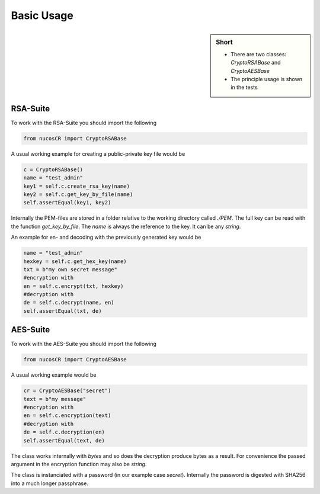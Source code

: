 .. _basic_usage:

Basic Usage
===========

.. sidebar:: Short

    - There are two classes: *CryptoRSABase* and *CryptoAESBase* 
    - The principle usage is shown in the tests

.. index:: Basic Usage

RSA-Suite
---------

To work with the RSA-Suite you should import the following

.. code-block:: python

    from nucosCR import CryptoRSABase

A usual working example for creating a public-private key file would be

.. code-block:: python

    c = CryptoRSABase()
    name = "test_admin"
    key1 = self.c.create_rsa_key(name)
    key2 = self.c.get_key_by_file(name)
    self.assertEqual(key1, key2)

Internally the PEM-files are stored in a folder relative to the working directory called *./PEM*. The full key can be read with the function *get_key_by_file*.
The *name* is always the reference to the key. It can be any *string*.


An example for en- and decoding with the previously generated key would be 

.. code-block:: python

    name = "test_admin"
    hexkey = self.c.get_hex_key(name)    
    txt = b"my own secret message"
    #encryption with
    en = self.c.encrypt(txt, hexkey)
    #decryption with
    de = self.c.decrypt(name, en)
    self.assertEqual(txt, de)


AES-Suite
---------

To work with the AES-Suite you should import the following

.. code-block:: python

    from nucosCR import CryptoAESBase

A usual working example would be

.. code-block:: python

    cr = CryptoAESBase("secret")
    text = b"my message"
    #encryption with
    en = self.c.encryption(text)
    #decryption with
    de = self.c.decryption(en)
    self.assertEqual(text, de)

The class works internally with *bytes* and so does the decryption produce bytes as a result. For convenience the passed argument in the
encryption function may also be *string*.

The class is instanciated with a password (in our example case *secret*). Internally the password is digested with SHA256 into a much longer passphrase.



